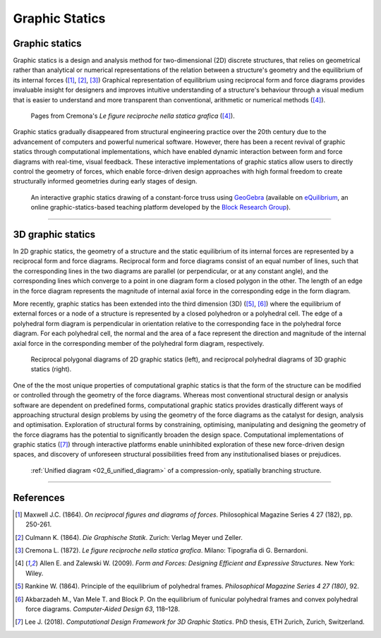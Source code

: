 ********************************************************************************
Graphic Statics
********************************************************************************


Graphic statics
===============

Graphic statics is a design and analysis method for two-dimensional (2D) discrete structures, that relies on geometrical rather than analytical or numerical representations of the relation between a structure's geometry and the equilibrium of its internal forces ([1]_, [2]_, [3]_)
Graphical representation of equilibrium using reciprocal form and force diagrams provides invaluable insight for designers and improves intuitive understanding of a structure's behaviour through a visual medium that is easier to understand and more transparent than conventional, arithmetic or numerical methods ([4]_).


.. figure:: ../_images/cremona_gs.jpg
    :width: 100%

    Pages from Cremona's *Le figure reciproche nella statica grafica* ([4]_).


Graphic statics gradually disappeared from structural engineering practice over the 20th century due to the advancement of computers and powerful numerical software.
However, there has been a recent revival of graphic statics through computational implementations, which have enabled dynamic interaction between form and force diagrams with real-time, visual feedback.
These interactive implementations of graphic statics allow users to directly control the geometry of forces, which enable force-driven design approaches with high formal freedom to create structurally informed geometries during early stages of design.


.. figure:: ../_images/compas_3gs_interactive_gs.gif
    :width: 100%

    An interactive graphic statics drawing of a constant-force truss using `GeoGebra <https://www.geogebra.org>`_ (available on `eQuilibrium <http://block.arch.ethz.ch/eq/>`_, an online graphic-statics-based teaching platform developed by the `Block Research Group <http://block.arch.ethz.ch/brg/>`_).


----


3D graphic statics
==================

In 2D graphic statics, the geometry of a structure and the static equilibrium of its internal forces are represented by a reciprocal form and force diagrams.
Reciprocal form and force diagrams consist of an equal number of lines, such that the corresponding lines in the two diagrams are parallel (or perpendicular, or at any constant angle), and the corresponding lines which converge to a point in one diagram form a closed polygon in the other.
The length of an edge in the force diagram represents the magnitude of internal axial force in the corresponding edge in the form diagram.

More recently, graphic statics has been extended into the third dimension (3D) ([5]_, [6]_) where the equilibrium of external forces or a node of a structure is represented by a closed polyhedron or a polyhedral cell.
The edge of a polyhedral form diagram is perpendicular in orientation relative to the corresponding face in the polyhedral force diagram.
For each polyhedral cell, the normal and the area of a face represent the direction and magnitude of the internal axial force in the corresponding member of the polyhedral form diagram, respectively.


.. figure:: ../_images/compas_3gs_diagram_definition.jpg
    :width: 100%

    Reciprocal polygonal diagrams of 2D graphic statics (left), and reciprocal polyhedral diagrams of 3D graphic statics (right).


One of the the most unique properties of computational graphic statics is that the form of the structure can be modified or controlled through the geometry of the force diagrams.
Whereas most conventional structural design or analysis software are dependent on predefined forms, computational graphic statics provides drastically different ways of approaching structural design problems by using the geometry of the force diagrams as the catalyst for design, analysis and optimisation.
Exploration of structural forms by constraining, optimising, manipulating and designing the geometry of the force diagrams has the potential to significantly broaden the design space.
Computational implementations of graphic statics ([7]_) through interactive platforms enable uninhibited exploration of these new force-driven design spaces, and discovery of unforeseen structural possibilities freed from any institutionalised biases or prejudices.


.. figure:: ../_images/08_mycotree_diagram.jpg
    :width: 100%

    :ref:`Unified diagram <02_6_unified_diagram>` of a compression-only, spatially branching structure.


----


References
==========

.. [1] Maxwell J.C. (1864). *On reciprocal figures and diagrams of forces*. Philosophical Magazine Series 4 27 (182), pp. 250-261.

.. [2] Culmann K. (1864). *Die Graphische Statik*. Zurich: Verlag Meyer und Zeller.

.. [3] Cremona L. (1872). *Le figure reciproche nella statica grafica*. Milano: Tipografia di G. Bernardoni.

.. [4] Allen E. and Zalewski W. (2009). *Form and Forces: Designing Efficient and Expressive Structures.* New York: Wiley.

.. [5] Rankine W. (1864). Principle of the equilibrium of polyhedral frames. *Philosophical Magazine Series 4 27 (180)*, 92.

.. [6] Akbarzadeh M., Van Mele T. and Block P. On the equilibrium of funicular polyhedral frames and convex polyhedral force diagrams. *Computer-Aided Design 63*, 118–128.

.. [7] Lee J. (2018). *Computational Design Framework for 3D Graphic Statics*. PhD thesis, ETH Zurich, Zurich, Switzerland.